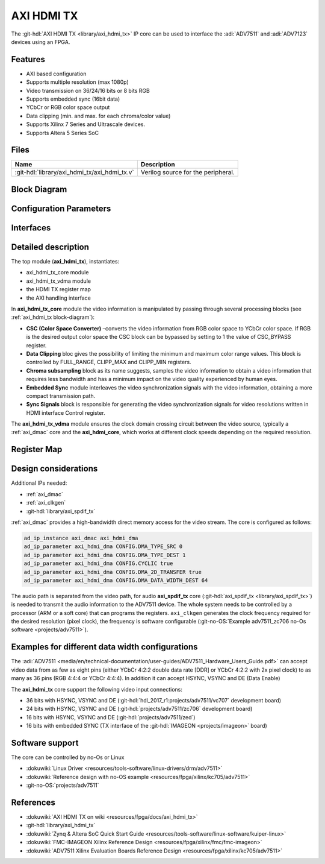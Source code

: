 .. _axi_hdmi_tx:

AXI HDMI TX
===============================================================================

.. hdl-component-diagram::

The :git-hdl:`AXI HDMI TX <library/axi_hdmi_tx>` IP core can be used to interface
the :adi:`ADV7511` and :adi:`ADV7123` devices using an FPGA.

Features
-------------------------------------------------------------------------------

* AXI based configuration
* Supports multiple resolution (max 1080p)
* Video transmission on 36/24/16 bits or 8 bits RGB
* Supports embedded sync (16bit data)
* YCbCr or RGB color space output
* Data clipping (min. and max. for each chroma/color value)
* Supports Xilinx 7 Series and Ultrascale devices.
* Supports Altera 5 Series SoC

Files
--------------------------------------------------------------------------------

.. list-table::
   :header-rows: 1

   * - Name
     - Description
   * - :git-hdl:`library/axi_hdmi_tx/axi_hdmi_tx.v`
     - Verilog source for the peripheral.

.. _axi_hdmi_tx block-diagram:

Block Diagram
--------------------------------------------------------------------------------

.. image:: block_diagram.svg
   :alt: AXI HDMI TX block diagram
   :align: center

Configuration Parameters
-------------------------------------------------------------------------------

.. hdl-parameters::

   * - ID
     - Core ID should be unique for each axi_hdmi_tx IP in the system.
   * - FPGA_TECHNOLOGY
     - Used to select the FPGA Technolgy; beyond the "Choices/Range" listed, also
       supports Altera 5 series (101) devices.
   * - CR_CB_N
     - | Used in the chroma subsampling process, selecting which of the red or blue
       | data components will be transmitted first in-between green samples. 1 = red, 0 = blue
   * - INTERFACE
     - | Interface type towards the 7511. Available options: 16_BIT, 24_BIT, 36_BIT,
       | 16_BIT_EMBEDDED_SYNC, VGA_INTERFACE
   * - OUT_CLK_POLARITY
     - 0 = Launch on rising edge, 1 = Launch on falling edge.

Interfaces
-------------------------------------------------------------------------------

.. hdl-interfaces::

   * - reference_clk
     - Pixel clock, generated by an axi_clkgen IP core (axi_hdmi_clkgen in
       reference design.
   * - hdmi_out_clk
     - Output clock.
   * - s_axis
     - DMA AXIS interface (vdma).
   * - hdmi_16_hsync
     - Horizontal sync signal.
   * - hdmi_16_vsync
     - Vertical sync signal.
   * - hdmi_16_data_e
     - Data enable signal.
   * - hdmi_16_data
     - HDMI data.
   * - hdmi_16_es_data
     - HDMI embedded sync data.
   * - hdmi_24_hsync
     - Horizontal sync signal.
   * - hdmi_24_vsync
     - Vertical sync signal.
   * - hdmi_24_data_e
     - Data enable signal.
   * - hdmi_24_data
     - HDMI data.
   * - hdmi_36_hsync
     - Horizontal sync signal.
   * - hdmi_36_vsync
     - Vertical sync signal.
   * - hdmi_36_data_e
     - Data enable signal.
   * - hdmi_36_data
     - HDMI data.
   * - vga_out_clk
     - Output clock.
   * - vga_hsync
     - Horizontal sync signal.
   * - vga_vsync
     - Vertical sync signal.
   * - vga_red
     - VGA red data.
   * - vga_green
     - VGA green data.
   * - vga_blue
     - VGA red data.

Detailed description
-------------------------------------------------------------------------------

The top module (**axi_hdmi_tx**), instantiates:

* axi_hdmi_tx_core module
* axi_hdmi_tx_vdma module
* the HDMI TX register map
* the AXI handling interface

In **axi_hdmi_tx_core** module the video information is manipulated by passing
through several processing blocks (see :ref:`axi_hdmi_tx block-diagram`):

* **CSC (Color Space Converter)** –converts the video information from RGB color
  space to YCbCr color space. If RGB is the desired output color space the CSC
  block can be bypassed by setting to 1 the value of CSC_BYPASS register.
* **Data Clipping** bloc gives the possibility of limiting the minimum and
  maximum color range values. This block is controlled by FULL_RANGE, CLIPP_MAX
  and CLIPP_MIN registers.
* **Chroma subsampling** block as its name suggests, samples the video
  information to obtain a video information that requires less bandwidth and
  has a minimum impact on the video quality experienced by human eyes.
* **Embedded Sync** module interleaves the video synchronization signals with
  the video information, obtaining a more compact transmission path.
* **Sync Signals** block is responsible for generating the video synchronization
  signals for video resolutions written in HDMI interface Control register.

The **axi_hdmi_tx_vdma** module ensures the clock domain crossing circuit
between the video source, typically a :ref:`axi_dmac` core and the
**axi_hdmi_core**, which works at different clock speeds depending on the
required resolution.

Register Map
-------------------------------------------------------------------------------

.. hdl-regmap::
   :name: HDMI_TX

Design considerations
-------------------------------------------------------------------------------

Additional IPs needed:

* :ref:`axi_dmac`
* :ref:`axi_clkgen`
* :git-hdl:`library/axi_spdif_tx`

:ref:`axi_dmac` provides a high-bandwidth direct memory access for the video stream.
The core is configured as follows:

.. code:: tcl

   ad_ip_instance axi_dmac axi_hdmi_dma
   ad_ip_parameter axi_hdmi_dma CONFIG.DMA_TYPE_SRC 0
   ad_ip_parameter axi_hdmi_dma CONFIG.DMA_TYPE_DEST 1
   ad_ip_parameter axi_hdmi_dma CONFIG.CYCLIC true
   ad_ip_parameter axi_hdmi_dma CONFIG.DMA_2D_TRANSFER true
   ad_ip_parameter axi_hdmi_dma CONFIG.DMA_DATA_WIDTH_DEST 64

The audio path is separated from the video path, for audio **axi_spdif_tx** core
(:git-hdl:`axi_spdif_tx <library/axi_spdif_tx>`) is needed to transmit the audio
information to the ADV7511 device.
The whole system needs to be controlled by a processor (ARM or a soft core) that
can programs the registers.
``axi_clkgen`` generates the clock frequency required for the desired resolution
(pixel clock), the frequency is software configurable
(:git-no-OS:`Example adv7511_zc706 no-Os software <projects/adv7511>`).

Examples for different data width configurations
-------------------------------------------------------------------------------

The :adi:`ADV7511 <media/en/technical-documentation/user-guides/ADV7511_Hardware_Users_Guide.pdf>`
can accept video data from as few as eight pins (either YCbCr 4:2:2 double data
rate [DDR] or YCbCr 4:2:2 with 2x pixel clock) to as many as 36 pins (RGB 4:4:4
or YCbCr 4:4:4). In addition it can accept HSYNC, VSYNC and DE (Data Enable)

The **axi_hdmi_tx** core support the following video input connections:

* 36 bits with HSYNC, VSYNC and DE (:git-hdl:`hdl_2017_r1:projects/adv7511/vc707` development board)
* 24 bits with HSYNC, VSYNC and DE (:git-hdl:`projects/adv7511/zc706` development board)
* 16 bits with HSYNC, VSYNC and DE (:git-hdl:`projects/adv7511/zed`)
* 16 bits with embedded SYNC (TX interface of the :git-hdl:`IMAGEON <projects/imageon>` board)

Software support
-------------------------------------------------------------------------------

The core can be controlled by no-Os or Linux

* :dokuwiki:`Linux Driver <resources/tools-software/linux-drivers/drm/adv7511>`
* :dokuwiki:`Reference design with no-OS example <resources/fpga/xilinx/kc705/adv7511>`
* :git-no-OS:`projects/adv7511`

References
-------------------------------------------------------------------------------

* :dokuwiki:`AXI HDMI TX on wiki <resources/fpga/docs/axi_hdmi_tx>`
* :git-hdl:`library/axi_hdmi_tx`
* :dokuwiki:`Zynq & Altera SoC Quick Start Guide <resources/tools-software/linux-software/kuiper-linux>`
* :dokuwiki:`FMC-IMAGEON Xilinx Reference Design <resources/fpga/xilinx/fmc/fmc-imageon>`
* :dokuwiki:`ADV7511 Xilinx Evaluation Boards Reference Design <resources/fpga/xilinx/kc705/adv7511>`
